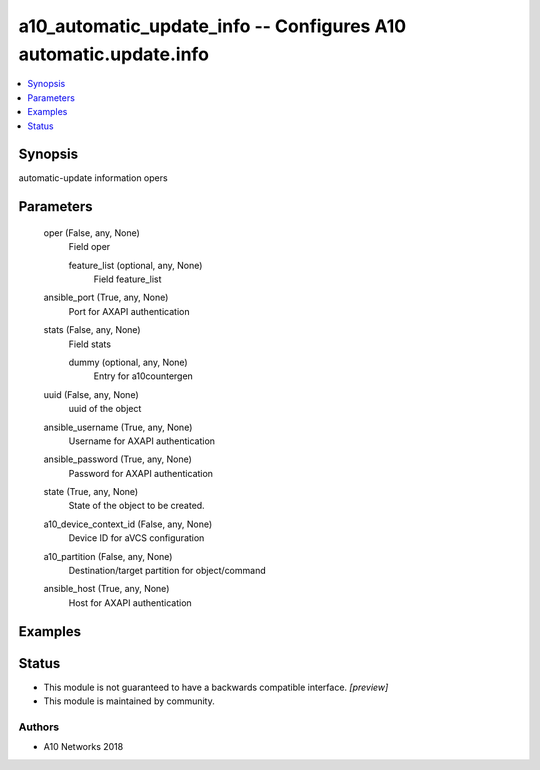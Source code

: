 .. _a10_automatic_update_info_module:


a10_automatic_update_info -- Configures A10 automatic.update.info
=================================================================

.. contents::
   :local:
   :depth: 1


Synopsis
--------

automatic-update information opers






Parameters
----------

  oper (False, any, None)
    Field oper


    feature_list (optional, any, None)
      Field feature_list



  ansible_port (True, any, None)
    Port for AXAPI authentication


  stats (False, any, None)
    Field stats


    dummy (optional, any, None)
      Entry for a10countergen



  uuid (False, any, None)
    uuid of the object


  ansible_username (True, any, None)
    Username for AXAPI authentication


  ansible_password (True, any, None)
    Password for AXAPI authentication


  state (True, any, None)
    State of the object to be created.


  a10_device_context_id (False, any, None)
    Device ID for aVCS configuration


  a10_partition (False, any, None)
    Destination/target partition for object/command


  ansible_host (True, any, None)
    Host for AXAPI authentication









Examples
--------

.. code-block:: yaml+jinja

    





Status
------




- This module is not guaranteed to have a backwards compatible interface. *[preview]*


- This module is maintained by community.



Authors
~~~~~~~

- A10 Networks 2018

